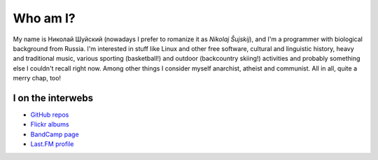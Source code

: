 .. title: About me
.. slug: about
.. date: 2017-11-29 00:00:00 UTC+03:00
.. tags: 
.. link: 
.. description: 
.. type: text

Who am I?
*********

My name is Николай Шуйский (nowadays I prefer to romanize it as *Nikolaj
Šujskij*), and I'm a programmer with biological background from Russia.  I'm
interested in stuff like Linux and other free software, cultural and linguistic
history, heavy and traditional music, various sporting (basketball!) and outdoor
(backcountry skiing!) activities and probably something else I
couldn't recall right now.  Among other things I consider myself anarchist,
atheist and communist.  All in all, quite a merry chap, too!

I on the interwebs
==================

- `GitHub repos <https://github.com/skrattaren/>`_
- `Flickr albums <https://www.flickr.com/photos/124746635@N08/albums>`_
- `BandCamp page <https://bandcamp.com/skrattaren>`_
- `Last.FM profile <http://www.last.fm/sv/user/Sterkrig>`_
